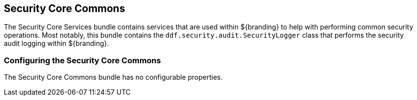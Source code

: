 :title: Security Core Commons
:type: subSecurityFramework
:status: published
:parent: Security Core
:order: 02
:summary: Security Core commons.

== {title}

The Security Core Services bundle contains services that are used within ${branding} to help with performing common security operations.
Most notably, this bundle contains the `ddf.security.audit.SecurityLogger` class that performs the security audit logging within ${branding}.

=== Configuring the Security Core Commons

The Security Core Commons bundle has no configurable properties.

